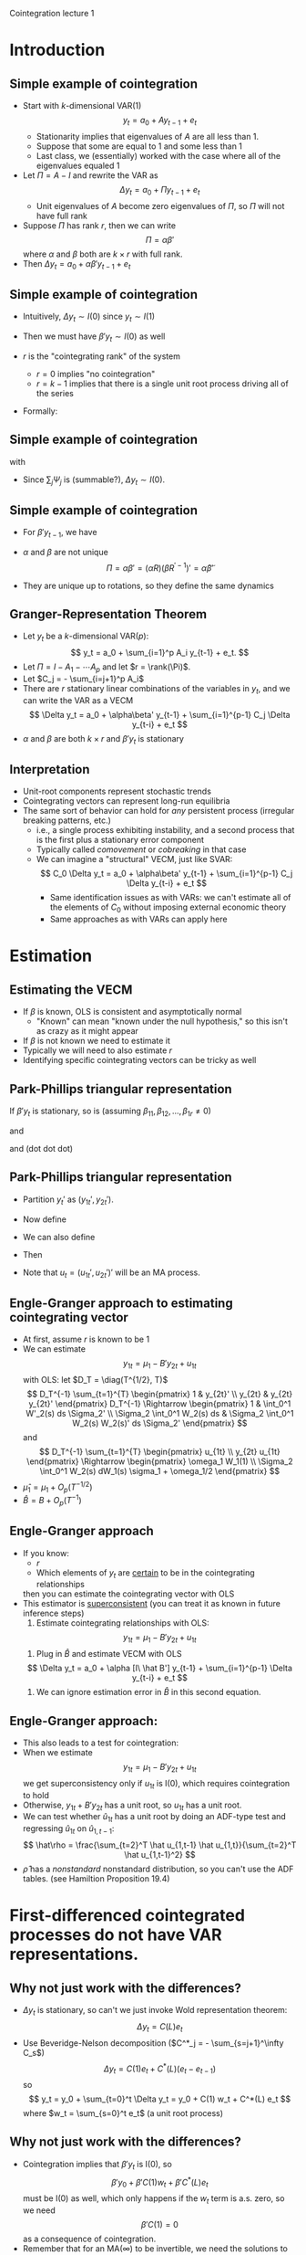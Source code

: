 Cointegration lecture 1
#+AUTHOR: Gray Calhoun
#+DATE: November 4th, 2014, version \version

* Introduction
** Simple example of cointegration
   + Start with $k$-dimensional VAR(1)
     \[
       y_t = a_0 + A y_{t-1} + e_t
     \]
     + Stationarity implies that eigenvalues of $A$ are all less
       than 1.
     + Suppose that some are equal to 1 and some less than 1
     + Last class, we (essentially) worked with the case where all of
       the eigenvalues equaled 1
   + Let $\Pi = A - I$ and rewrite the VAR as
     \[
       \Delta  y_t = a_0 + \Pi y_{t-1} + e_t
     \]
     + Unit eigenvalues of $A$ become zero eigenvalues of $\Pi$, so
       $\Pi$ will not have full rank
   + Suppose $\Pi$ has rank $r$, then we can write
     \[
     \Pi = \alpha\beta'
     \]
     where $\alpha$ and $\beta$ both are $k \times r$ with full rank.
   + Then $\Delta y_t = a_0 + \alpha \beta'y_{t-1} + e_t$
** Simple example of cointegration
   + Intuitively, $\Delta y_t \sim I(0)$ since $y_t \sim I(1)$
   + Then we must have $\beta'y_t \sim I(0)$ as well
   + $r$ is the "cointegrating rank" of the system
     + $r = 0$ implies "no cointegration"
     + $r = k-1$ implies that there is a single unit root process
       driving all of the series
   + Formally:
     \begin{align*}
       y_t
       &= a_0 + A y_{t-1} + e_t \\
       &= y_0 + t a_0 + \sum_{s=1}^t A^{t-s} e_t \\
       &= y_0 + t a_0 + \sum_{s=1}^t \Gamma \Lambda^{t-s} \Gamma' e_s \\
       y_{t-1}
       &= y_0 + (t-1) a_0 + \sum_{s=1}^{t-1} \Gamma \Lambda^{t-s-1} \Gamma' e_s \\
     \end{align*}
** Simple example of cointegration
   \begin{align*}
     y_t - y_{t-1}
     &= a_0 + e_t + \sum_{s=1}^{t-1}
        \Gamma (\Lambda^{t-s} - \Lambda^{t-s-1}) \Gamma' e_s \\
     &\equiv a_0 + e_t + \sum_{s=1}^{t-1} \Psi_{t-s} e_s
   \end{align*}
   with
   \begin{align*}
     \Lambda^{t-s} - \Lambda^{t-s-1}
     &= \diag(\underbrace{1, \dots, 1}_r,
              \lambda_1^{t-s}, \dots, \lambda_{k-r}^{t-s}) \\
     &\quad- \diag(\underbrace{1, \dots, 1}_r,
                   \lambda_1^{t-s-1}, \dots, \lambda_{k-r}^{t-s-1}) \\
     &= \diag(\underbrace{0, \dots, 0}_r,
              \lambda_1^{t-s}(1 - \lambda_1^{-1}),
              \dots,
              \lambda_{k-r}^{t-s}(1 - \lambda_{k-r}^{-1}))
   \end{align*}
   - Since $\sum_{j} \Psi_j$ is (summable?), $\Delta y_t \sim I(0)$.
** Simple example of cointegration
   - For $\beta' y_{t-1}$, we have
     \begin{align*}
     \alpha_0 + \alpha \beta'y_{t-1} + e_t &= \Delta y_t \\
     &= a_0 + e_t + \sum_{s=1}^{t-1} \Psi_{t-s} e_s \\
     \alpha'\alpha \beta'y_{t-1} &= \sum_{s=1}^{t-1} \alpha' \Psi_{t-s} e_s \\
     \beta'y_{t-1} &= \sum_{s=1}^{t-1} (\alpha'\alpha)^{-1} \alpha' \Psi_{t-s} e_s
     \end{align*}
   - $\alpha$ and $\beta$ are not unique
     \[
     \Pi = \alpha \beta' = (\alpha R) (\beta R^{\prime -1})' = \tilde\alpha \tilde\beta'
     \]
   - They are unique up to rotations, so they define the same dynamics
** Granger-Representation Theorem
   + Let $y_t$ be a $k$-dimensional VAR($p$):
     \[
       y_t = a_0 + \sum_{i=1}^p A_i y_{t-1} + e_t.
     \]
   + Let $\Pi = I - A_1 - \cdots A_p$ and let $r = \rank(\Pi)$.
   + Let $C_j = - \sum_{i=j+1}^p A_i$
   + There are $r$ stationary linear combinations of the variables in
     $y_t$, and we can write the VAR as a VECM
     \[
       \Delta  y_t = a_0 + \alpha\beta' y_{t-1} + \sum_{i=1}^{p-1} C_j \Delta  y_{t-i} + e_t
     \]
   + $\alpha$ and $\beta$ are both $k \times r$ and $\beta'y_t$ is
     stationary
** Interpretation
   + Unit-root components represent stochastic trends
   + Cointegrating vectors can represent long-run equilibria
   + The same sort of behavior can hold for /any/ persistent process
     (irregular breaking patterns, etc.)
     + i.e., a single process exhibiting instability, and a second
       process that is the first plus a stationary error component
     + Typically called /comovement/ or /cobreaking/ in that case
     + We can imagine a "structural" VECM, just like SVAR:
       \[
         C_0 \Delta  y_t = a_0 + \alpha\beta' y_{t-1} + \sum_{i=1}^{p-1} C_j \Delta  y_{t-i} + e_t
       \]
       + Same identification issues as with VARs: we can't estimate
         all of the elements of $C_0$ without imposing external
         economic theory
       + Same approaches as with VARs can apply here

* Estimation
** Estimating the VECM
   + If $\beta$ is known, OLS is consistent and asymptotically normal
     + "Known" can mean "known under the null hypothesis," so this
       isn't as crazy as it might appear
   + If $\beta$ is not known we need to estimate it
   + Typically we will need to also estimate $r$
   + Identifying specific cointegrating vectors can be tricky as well
** Park-Phillips triangular representation
     If $\beta'y_t$ is stationary, so is (assuming \(\beta_{11}, \beta_{12}, \dots, \beta_{1r} \neq 0\))
     \begin{equation*}
       \begin{pmatrix}
       1 & \beta_{21}/\beta_{11} & \beta_{31}/\beta_{11} & \cdots & \beta_{k1}/\beta_{11} \\
       1 & \beta_{22}/\beta_{12} & \beta_{32}/\beta_{12} & \cdots & \beta_{k2}/\beta_{12} \\
       \vdots \\
       1 & \beta_{2r}/\beta_{1r} & \beta_{3r}/\beta_{1r} & \cdots & \beta_{kr}/\beta_{1r}
       \end{pmatrix}
       \begin{pmatrix} y_{1t} \\ y_{2t} \\ \vdots \\ y_{kt} \end{pmatrix}
     \end{equation*}
     and
     \begin{equation*}\scriptsize
       \begin{pmatrix}
       1 & \beta_{21}/\beta_{11} & \beta_{31}/\beta_{11} & \cdots & \beta_{k1}/\beta_{11} \\
       0 & \beta_{22}/\beta_{12} - \beta_{21}/\beta_{11} & \beta_{32}/\beta_{12} - \beta_{31}/\beta_{11} & \cdots & \beta_{k2}/\beta_{12} - \beta_{k1}/\beta_{11} \\
       \vdots \\
       0 & \beta_{2r}/\beta_{1r} - \beta_{21}/\beta_{11} & \beta_{3r}/\beta_{1r} - \beta_{31}/\beta_{11}& \cdots & \beta_{kr}/\beta_{1r} - \beta_{k1}/\beta_{11}
       \end{pmatrix}
       \begin{pmatrix} y_{1t} \\ y_{2t} \\ \vdots \\ y_{kt} \end{pmatrix}
     \end{equation*}
     and (dot dot dot)
     \begin{equation*}
       \begin{pmatrix}
       1 & 0 & \dots & 0 & b_{r+1,1} & \cdots & b_{k1} \\
       0 & 1 & \dots & 0 & b_{r+1,2} & \cdots & b_{k2} \\
       \vdots \\
       0 & 0 & \dots & 1 & b_{r+1,r} & \cdots & b_{kr}
       \end{pmatrix}
     \begin{pmatrix} y_{1t} \\ y_{2t} \\ \vdots \\ y_{kt} \end{pmatrix} = [I \ B']\, y_t
     \end{equation*}
** Park-Phillips triangular representation
   + Partition $y_t'$ as $(y_{1t}', y_{2t}')$.
   + Now define
     \begin{align*}
     \mu_1 &= \E([I \ B']\, y_t) \\
     u_{1t} &= [I \ B']\, y_t - \mu_1
     \end{align*}
   + We can also define
     \begin{align*}
     \mu_2 &= \E \Delta y_{2t} \\
     u_{2t} &= \Delta y_{2t} - \mu_2
     \end{align*}
   + Then
     \begin{align*}
     y_{1t} &= \mu_1 - B' y_{2t} + u_{1t} \\
     \Delta y_{2t} &= \mu_2 + u_{2t}
     \end{align*}
   + Note that $u_t = (u_{1t}', u_{2t}')'$ will be an MA process.
** Engle-Granger approach to estimating cointegrating vector
   + At first, assume $r$ is known to be 1
   + We can estimate
     \[
     y_{1t} = \mu_1 - B' y_{2t} + u_{1t}
     \]
     with OLS: let $D_T = \diag(T^{1/2}, T)$
     \[
     D_T^{-1} \sum_{t=1}^{T} \begin{pmatrix} 1 & y_{2t}' \\ y_{2t} & y_{2t} y_{2t}' \end{pmatrix} D_T^{-1}
     \Rightarrow
     \begin{pmatrix} 1 & \int_0^1 W'_2(s) ds \Sigma_2' \\ \Sigma_2 \int_0^1 W_2(s) ds & \Sigma_2 \int_0^1 W_2(s) W_2(s)' ds \Sigma_2' \end{pmatrix}
     \]
     and
     \[
     D_T^{-1} \sum_{t=1}^{T} \begin{pmatrix} u_{1t} \\ y_{2t} u_{1t} \end{pmatrix}
     \Rightarrow
     \begin{pmatrix} \omega_1 W_1(1) \\ \Sigma_2 \int_0^1 W_2(s) dW_1(s) \sigma_1 + \omega_1/2 \end{pmatrix}
     \]
   + $\hat\mu_1 = \mu_1 + O_p(T^{-1/2})$
   + $\hat B = B + O_p(T^{-1})$
** Engle-Granger approach
   + If you know:
     + $r$
     + Which elements of $y_t$ are _certain_ to be in the cointegrating relationships
     then you can estimate the cointegrating vector with OLS
   + This estimator is _superconsistent_ (you can treat it as known in future inference steps)
     1. Estimate cointegrating relationships with OLS:
	\[
	y_{1t} = \mu_1 - B' y_{2t} + u_{1t}
	\]
     2. Plug in $\hat B$ and estimate VECM with OLS
	\[
        \Delta  y_t = a_0 + \alpha [I\ \hat B'] y_{t-1} + \sum_{i=1}^{p-1} \Delta  y_{t-i} + e_t
	\]
     3. We can ignore estimation error in $\hat B$ in this second equation.
** Engle-Granger approach:
   + This also leads to a test for cointegration:
   + When we estimate
     \[
     y_{1t} = \mu_1 - B' y_{2t} + u_{1t}
     \]
     we get superconsistency only if $u_{1t}$ is I(0), which requires
     cointegration to hold
   + Otherwise, $y_{1t} + B' y_{2t}$ has a unit root, so $u_{1t}$ has
     a unit root.
   + We can test whether $\hat u_{1t}$ has a unit root by doing an
     ADF-type test and regressing $\hat u_{1t}$ on $\hat u_{1,t-1}$:
     \[
     \hat\rho = \frac{\sum_{t=2}^T \hat u_{1,t-1} \hat u_{1,t}}{\sum_{t=2}^T \hat u_{1,t-1}^2}
     \]
   + $\hat\rho$ has a /nonstandard/ nonstandard distribution, so you
     can't use the ADF tables. (see Hamiltion Proposition 19.4)
* First-differenced cointegrated processes do not have VAR representations.
** Why not just work with the differences?
   + $\Delta y_t$ is stationary, so can't we just invoke Wold representation
     theorem:
     \[
     \Delta  y_t = C(L) e_t
     \]
   + Use Beveridge-Nelson decomposition ($C^*_j = - \sum_{s=j+1}^\infty C_s$)
     \[
     \Delta y_t = C(1) e_t + C^*(L) (e_t - e_{t-1})
     \]
     so
     \[
       y_t = y_0 + \sum_{t=0}^t \Delta  y_t = y_0 + C(1) w_t + C^*(L) e_t
     \]
     where $w_t = \sum_{s=0}^t e_t$ (a unit root process)
** Why not just work with the differences?
   + Cointegration implies that $\beta'y_t$ is I(0), so
     \[
     \beta'y_0 + \beta'C(1) w_t + \beta'C^*(L) e_t
     \]
     must be I(0) as well, which only happens if the $w_t$ term is a.s. zero,
     so we need
     \[
     \beta'C(1) = 0
     \]
     as a consequence of cointegration.
   + Remember that for an MA($\infty$) to be invertible, we need the
     solutions to $\det(C(z)) = 0$ to all be outside the unit circle,
     which we just ruled out.
   + $\Delta y_t$ *does not have a VAR representation*
   + $t^{-1/2} y_t$ has limiting variance of $C(1) \Sigma C(1)'$,
   + $\avar(T^{-1/2} \sum_{t=1}^T \Delta y_t)$ has the same asymptotic
     variance, which doesn't have full rank.
* End matter
** License and copying
   Copyright (c) 2013-2014 Gray Calhoun. Permission is granted to copy,
   distribute and/or modify this document under the terms of the GNU
   Free Documentation License, Version 1.3 or any later version
   published by the Free Software Foundation; with no Invariant
   Sections, no Front-Cover Texts, and no Back-Cover Texts. A copy of
   the license is included in the file LICENSE.tex and is also
   available online at [[http://www.gnu.org/copyleft/fdl.html]].
** COMMENT slide setup
#+BEAMER_FRAME_LEVEL: 2
#+OPTIONS: toc:nil
#+LaTeX_CLASS: beamer
#+LaTeX_CLASS_OPTIONS: [presentation,fleqn,t,serif,10pt]
#+STARTUP: beamer
#+LaTeX_HEADER: \usepackage{url,microtype,tikz}
#+LaTeX_HEADER: \urlstyle{same}
#+LaTeX_HEADER: \frenchspacing
#+LaTeX_HEADER: \usepackage{xcolor}
#+LaTeX_HEADER: \usepackage[osf]{sourcecodepro}
#+LaTeX_HEADER: \usepackage[charter]{mathdesign}
#+LaTeX_HEADER: \usecolortheme{dove}
#+LaTeX_HEADER: \usemintedstyle{pastie}
#+LaTeX_HEADER: \DisableLigatures{family = tt*}
#+LaTeX_HEADER: \setbeamertemplate{navigation symbols}{}
#+LaTeX_HEADER: \setbeamertemplate{items}[circle]
#+LaTeX_HEADER: \setbeamerfont{sec title}{parent=title}
#+LaTeX_HEADER: \setbeamercolor{sec title}{parent=titlelike}
#+LaTeX_HEADER: \setbeamerfont{frametitle}{size=\normalsize}
#+LaTeX_HEADER: \setbeamertemplate{frametitle}{\vspace{\baselineskip}\underline{\insertframetitle\vphantom{g}}}
#+LaTeX_HEADER: \setbeamertemplate{itemize/enumerate body begin}{\setlength{\leftmargini}{0pt}}
#+LaTeX_HEADER: \setbeamertemplate{enumerate item}{\insertenumlabel.}
#+LaTeX_HEADER: \setbeamertemplate{enumerate subitem}{\insertenumlabel.\insertsubenumlabel.}
#+LaTeX_HEADER: \setbeamertemplate{enumerate subsubitem}{\insertenumlabel.\insertsubenumlabel.\insertsubsubenumlabel.}
#+LaTeX_HEADER: \setbeamertemplate{enumerate mini template}{\insertenumlabel}
#+LaTeX_HEADER: \input{../VERSION.tex}
#+LaTeX_HEADER: \input{../tex/slide_macros.tex}

#+MACRO: s \vspace{\baselineskip}
